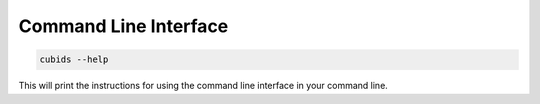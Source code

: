 ======================
Command Line Interface
======================

.. code-block:: bash

	cubids --help

This will print the instructions for using the command line interface in your command line.

.. argparse::
   :ref: cubids.cli._get_parser
   :prog: cubids
   :func: _get_parser
